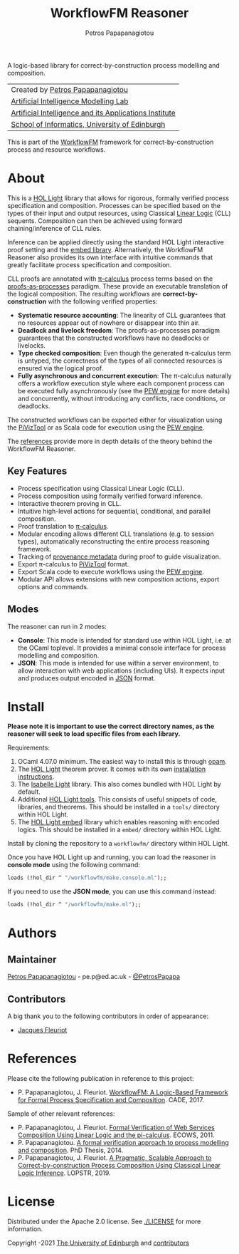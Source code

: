 #+TITLE: WorkflowFM Reasoner
#+AUTHOR: Petros Papapanagiotou
#+OPTIONS: toc:nil

[[../../releases/latest][https://img.shields.io/badge/version-0.6.1-brightgreen.svg]]
[[https://opensource.org/licenses/Apache-2.0][https://img.shields.io/badge/license-Apache%202.0-yellowgreen.svg]]

A logic-based library for correct-by-construction process modelling and composition. 

| Created by [[https://github.com/PetrosPapapa][Petros Papapanagiotou]] |
| [[https://aiml.inf.ed.ac.uk/][Artificial Intelligence Modelling Lab]] |
| [[https://web.inf.ed.ac.uk/aiai][Artificial Intelligence and its Applications Institute]] |
| [[https://www.ed.ac.uk/informatics/][School of Informatics, University of Edinburgh]] |

This is part of the [[https://github.com/workflowfm/][WorkflowFM]] framework for correct-by-construction process and resource workflows.

* About

This is a [[https://github.com/jrh13/hol-light][HOL Light]] library that allows for rigorous, formally verified process specification and composition. Processes can be specified based on the types of their input and output resources, using Classical [[https://en.wikipedia.org/wiki/Linear_logic][Linear Logic]] (CLL) sequents. Composition can then be achieved using forward chaining/inference of CLL rules.

Inference can be applied directly using the standard HOL Light interactive proof setting and the [[https://github.com/PetrosPapapa/hol-light-embed][embed library]]. Alternatively, the WorkflowFM Reasoner also provides its own interface with intuitive commands that greatly facilitate process specification and composition.

CLL proofs are annotated with [[https://en.wikipedia.org/wiki/%CE%A0-calculus][\pi-calculus]] process terms based on the [[https://www.sciencedirect.com/science/article/pii/0304397594001030][proofs-as-processes]] paradigm. These provide an executable translation of the logical composition. The resulting workflows are *correct-by-construction* with the following verified properties:

- *Systematic resource accounting*: The linearity of CLL guarantees that no resources appear out of nowhere or disappear into thin air.
- *Deadlock and livelock freedom*: The proofs-as-processes paradigm guarantees that the constructed workflows have no deadlocks or livelocks.
- *Type checked composition*: Even though the generated \pi-calculus term is untyped, the correctness of the types of all connected resources is ensured via the logical proof.
- *Fully asynchronous and concurrent execution*: The \pi-calculus naturally offers a workflow execution style where each component process can be executed fully asynchronously (see the [[http://docs.workflowfm.com/pew][PEW engine]] for more details) and concurrently, without introducing any conflicts, race conditions, or deadlocks.

The constructed workflows can be exported either for visualization using the [[http://frapu.de/bpm/piviztool.html][PiVizTool]] or as Scala code for execution using the [[http://docs.workflowfm.com/pew][PEW engine]].

The [[#references][references]] provide more in depth details of the theory behind the WorkflowFM Reasoner.

** Key Features
   - Process specification using Classical Linear Logic (CLL).
   - Process composition using formally verified forward inference.
   - Interactive theorem proving in CLL.
   - Intuitive high-level actions for sequential, conditional, and parallel composition.
   - Proof translation to [[https://en.wikipedia.org/wiki/%CE%A0-calculus][\pi-calculus]].
   - Modular encoding allows different CLL translations (e.g. to session types), automatically reconstructing the entire process reasoning framework.
   - Tracking of [[./docs/provenance.org][provenance metadata]] during proof to guide visualization.
   - Export \pi-calculus to [[http://frapu.de/bpm/piviztool.html][PiVizTool]] format.
   - Export Scala code to execute workflows using the [[http://docs.workflowfm.com/pew][PEW engine]].
   - Modular API allows extensions with new composition actions, export options and commands.

** Modes
   The reasoner can run in 2 modes:
   - *Console*: This mode is intended for standard use within HOL Light, i.e. at the OCaml toplevel. It provides a minimal console interface for process modelling and composition.
   - *JSON*: This mode is intended for use within a server environment, to allow interaction with web applications (including UIs). It expects input and produces output encoded in [[https://en.wikipedia.org/wiki/JSON][JSON]] format.

* Install

*Please note it is important to use the correct directory names, as the reasoner will seek to load specific files from each library.*

Requirements:
1. OCaml 4.07.0 minimum. The easiest way to install this is through [[http://opam.ocaml.org/][opam]].
2. The [[https://github.com/jrh13/hol-light][HOL Light]] theorem prover. It comes with its own [[https://github.com/jrh13/hol-light/blob/master/README][installation instructions]].
3. The [[https://bitbucket.org/petrospapapa/isabelle-light][Isabelle Light]] library. This also comes bundled with HOL Light by default.
4. Additional [[https://github.com/PetrosPapapa/hol-light-tools][HOL Light tools]]. This consists of useful snippets of code, libraries, and theorems. This should be installed in a ~tools/~ directory within HOL Light.
5. The [[https://github.com/PetrosPapapa/hol-light-embed][HOL Light embed]] library which enables reasoning with encoded logics. This should be installed in a ~embed/~ directory within HOL Light.

Install by cloning the repository to a ~workflowfm/~ directory within HOL Light.

Once you have HOL Light up and running, you can load the reasoner in *console mode* using the following command:
#+BEGIN_SRC ocaml :eval no
loads (!hol_dir ^ "/workflowfm/make.console.ml");;
#+END_SRC 

If you need to use the *JSON mode*, you can use this command instead:
#+BEGIN_SRC ocaml :eval no
loads (!hol_dir ^ "/workflowfm/make.ml");;
#+END_SRC 


* Authors
:PROPERTIES:
:CUSTOM_ID: authors
:END:

** Maintainer

   [[https://github.com/PetrosPapapa][Petros Papapanagiotou]] - pe.p@ed.ac.uk - [[https://twitter.com/petrospapapa][@PetrosPapapa]]

** Contributors

   A big thank you to the following contributors in order of appearance:

   - [[https://homepages.inf.ed.ac.uk/jdf/][Jacques Fleuriot]]


* References
:PROPERTIES:
:CUSTOM_ID: references
:END:

Please cite the following publication in reference to this project:
- P. Papapanagiotou, J. Fleuriot. [[https://link.springer.com/chapter/10.1007/978-3-319-63046-5%5F22][WorkflowFM: A Logic-Based Framework for Formal Process Specification and Composition]]. CADE, 2017.

Sample of other relevant references:
- P. Papapanagiotou, J. Fleuriot. [[https://ieeexplore.ieee.org/document/6061099][Formal Verification of Web Services Composition Using Linear Logic and the pi-calculus]]. ECOWS, 2011. 
- P. Papapanagiotou. [[https://era.ed.ac.uk/handle/1842/17863][A formal verification approach to process modelling and composition]]. PhD Thesis, 2014.
- P. Papapanagiotou, J. Fleuriot. [[https://link.springer.com/chapter/10.1007/978-3-030-13838-7%5F5][A Pragmatic, Scalable Approach to Correct-by-construction Process Composition Using Classical Linear Logic Inference]]. LOPSTR, 2019.


* License

Distributed under the Apache 2.0 license. See [[./LICENSE]] for more information.

Copyright \copy 2009-2021 [[https://www.ed.ac.uk/][The University of Edinburgh]] and [[#authors][contributors]]

